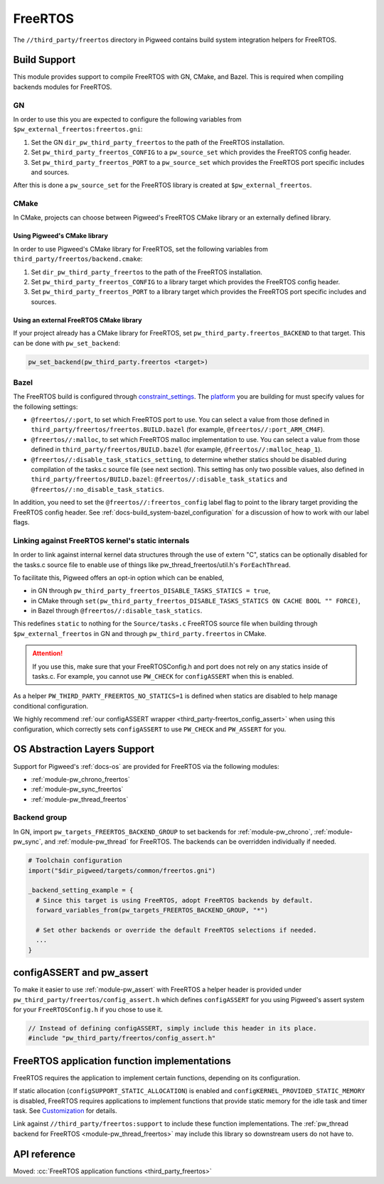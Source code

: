 .. _module-pw_third_party_freertos:

========
FreeRTOS
========
The ``//third_party/freertos`` directory in Pigweed contains build system
integration helpers for FreeRTOS.

-------------
Build Support
-------------
This module provides support to compile FreeRTOS with GN, CMake, and Bazel.
This is required when compiling backends modules for FreeRTOS.

GN
==
In order to use this you are expected to configure the following variables from
``$pw_external_freertos:freertos.gni``:

#. Set the GN ``dir_pw_third_party_freertos`` to the path of the FreeRTOS
   installation.
#. Set ``pw_third_party_freertos_CONFIG`` to a ``pw_source_set`` which provides
   the FreeRTOS config header.
#. Set ``pw_third_party_freertos_PORT`` to a ``pw_source_set`` which provides
   the FreeRTOS port specific includes and sources.

After this is done a ``pw_source_set`` for the FreeRTOS library is created at
``$pw_external_freertos``.

CMake
=====
In CMake, projects can choose between Pigweed's FreeRTOS CMake library or an
externally defined library.

Using Pigweed's CMake library
-----------------------------
In order to use Pigweed's CMake library for FreeRTOS, set the following
variables from ``third_party/freertos/backend.cmake``:

#. Set ``dir_pw_third_party_freertos`` to the path of the FreeRTOS installation.
#. Set ``pw_third_party_freertos_CONFIG`` to a library target which provides
   the FreeRTOS config header.
#. Set ``pw_third_party_freertos_PORT`` to a library target which provides
   the FreeRTOS port specific includes and sources.

Using an external FreeRTOS CMake library
----------------------------------------
If your project already has a CMake library for FreeRTOS, set
``pw_third_party.freertos_BACKEND`` to that target. This can be done with
``pw_set_backend``:

.. code-block:: cmake

   pw_set_backend(pw_third_party.freertos <target>)

Bazel
=====
The FreeRTOS build is configured through `constraint_settings
<https://bazel.build/reference/be/platforms-and-toolchains#constraint_setting>`_.
The `platform <https://bazel.build/extending/platforms>`_ you are building for
must specify values for the following settings:

*   ``@freertos//:port``, to set which FreeRTOS port to use. You can
    select a value from those defined in
    ``third_party/freertos/freertos.BUILD.bazel`` (for example,
    ``@freertos//:port_ARM_CM4F``).
*   ``@freertos//:malloc``, to set which FreeRTOS malloc implementation to use.
    You can select a value from those defined in
    ``third_party/freertos/BUILD.bazel`` (for example,
    ``@freertos//:malloc_heap_1``).
*   ``@freertos//:disable_task_statics_setting``, to determine whether statics
    should be disabled during compilation of the tasks.c source file (see next
    section). This setting has only two possible values, also defined in
    ``third_party/freertos/BUILD.bazel``: ``@freertos//:disable_task_statics``
    and ``@freertos//:no_disable_task_statics``.

In addition, you need to set the ``@freertos//:freertos_config`` label flag to
point to the library target providing the FreeRTOS config header. See
:ref:`docs-build_system-bazel_configuration` for a discussion of how to work
with our label flags.


.. _third_party-freertos_disable_task_statics:

Linking against FreeRTOS kernel's static internals
==================================================
In order to link against internal kernel data structures through the use of
extern "C", statics can be optionally disabled for the tasks.c source file
to enable use of things like pw_thread_freertos/util.h's ``ForEachThread``.

To facilitate this, Pigweed offers an opt-in option which can be enabled,

*  in GN through ``pw_third_party_freertos_DISABLE_TASKS_STATICS = true``,
*  in CMake through ``set(pw_third_party_freertos_DISABLE_TASKS_STATICS ON
   CACHE BOOL "" FORCE)``,
*  in Bazel through ``@freertos//:disable_task_statics``.

This redefines ``static`` to nothing for the ``Source/tasks.c`` FreeRTOS source
file when building through ``$pw_external_freertos`` in GN and through
``pw_third_party.freertos`` in CMake.

.. attention:: If you use this, make sure that your FreeRTOSConfig.h and port
  does not rely on any statics inside of tasks.c. For example, you cannot use
  ``PW_CHECK`` for ``configASSERT`` when this is enabled.

As a helper ``PW_THIRD_PARTY_FREERTOS_NO_STATICS=1`` is defined when statics are
disabled to help manage conditional configuration.

We highly recommend :ref:`our configASSERT wrapper
<third_party-freertos_config_assert>` when  using this configuration, which
correctly sets ``configASSERT`` to use ``PW_CHECK`` and ``PW_ASSERT`` for you.

-----------------------------
OS Abstraction Layers Support
-----------------------------
Support for Pigweed's :ref:`docs-os` are provided for FreeRTOS via the following
modules:

* :ref:`module-pw_chrono_freertos`
* :ref:`module-pw_sync_freertos`
* :ref:`module-pw_thread_freertos`

Backend group
=============
In GN, import ``pw_targets_FREERTOS_BACKEND_GROUP`` to set backends for
:ref:`module-pw_chrono`, :ref:`module-pw_sync`, and :ref:`module-pw_thread` for
FreeRTOS. The backends can be overridden individually if needed.

.. code-block:: none

   # Toolchain configuration
   import("$dir_pigweed/targets/common/freertos.gni")

   _backend_setting_example = {
     # Since this target is using FreeRTOS, adopt FreeRTOS backends by default.
     forward_variables_from(pw_targets_FREERTOS_BACKEND_GROUP, "*")

     # Set other backends or override the default FreeRTOS selections if needed.
     ...
   }

.. _third_party-freertos_config_assert:

--------------------------
configASSERT and pw_assert
--------------------------
To make it easier to use :ref:`module-pw_assert` with FreeRTOS a helper header
is provided under ``pw_third_party/freertos/config_assert.h`` which defines
``configASSERT`` for you using Pigweed's assert system for your
``FreeRTOSConfig.h`` if you chose to use it.

.. code-block:: cpp

   // Instead of defining configASSERT, simply include this header in its place.
   #include "pw_third_party/freertos/config_assert.h"

---------------------------------------------
FreeRTOS application function implementations
---------------------------------------------
FreeRTOS requires the application to implement certain functions, depending on
its configuration.

If static allocation (``configSUPPORT_STATIC_ALLOCATION``) is enabled and
``configKERNEL_PROVIDED_STATIC_MEMORY`` is disabled, FreeRTOS requires
applications to implement functions that provide static memory for the idle task
and timer task. See `Customization`_ for details.

Link against ``//third_party/freertos:support`` to include these function
implementations. The :ref:`pw_thread backend for FreeRTOS
<module-pw_thread_freertos>` may include this library so downstream users do not
have to.

-------------
API reference
-------------
Moved: :cc:`FreeRTOS application functions <third_party_freertos>`

.. _Customization: https://www.freertos.org/a00110.html
